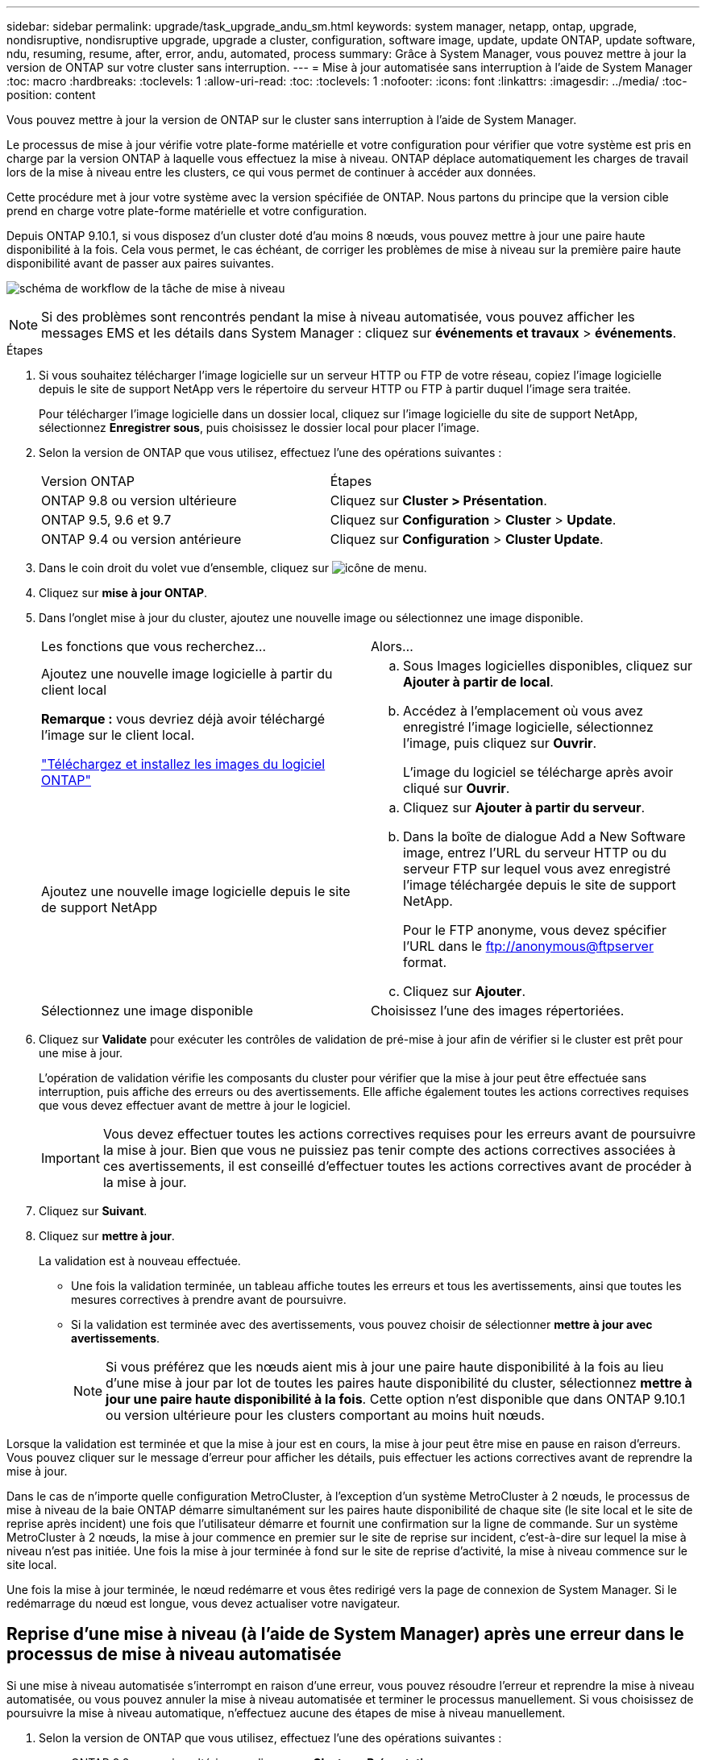 ---
sidebar: sidebar 
permalink: upgrade/task_upgrade_andu_sm.html 
keywords: system manager, netapp, ontap, upgrade, nondisruptive, nondisruptive upgrade, upgrade a cluster, configuration, software image, update, update ONTAP, update software, ndu, resuming, resume, after, error, andu, automated, process 
summary: Grâce à System Manager, vous pouvez mettre à jour la version de ONTAP sur votre cluster sans interruption. 
---
= Mise à jour automatisée sans interruption à l'aide de System Manager
:toc: macro
:hardbreaks:
:toclevels: 1
:allow-uri-read: 
:toc: 
:toclevels: 1
:nofooter: 
:icons: font
:linkattrs: 
:imagesdir: ../media/
:toc-position: content


[role="lead"]
Vous pouvez mettre à jour la version de ONTAP sur le cluster sans interruption à l'aide de System Manager.

Le processus de mise à jour vérifie votre plate-forme matérielle et votre configuration pour vérifier que votre système est pris en charge par la version ONTAP à laquelle vous effectuez la mise à niveau. ONTAP déplace automatiquement les charges de travail lors de la mise à niveau entre les clusters, ce qui vous permet de continuer à accéder aux données.

Cette procédure met à jour votre système avec la version spécifiée de ONTAP. Nous partons du principe que la version cible prend en charge votre plate-forme matérielle et votre configuration.

Depuis ONTAP 9.10.1, si vous disposez d'un cluster doté d'au moins 8 nœuds, vous pouvez mettre à jour une paire haute disponibilité à la fois.   Cela vous permet, le cas échéant, de corriger les problèmes de mise à niveau sur la première paire haute disponibilité avant de passer aux paires suivantes.

image:workflow_admin_upgrade_ontap.gif["schéma de workflow de la tâche de mise à niveau"]


NOTE: Si des problèmes sont rencontrés pendant la mise à niveau automatisée, vous pouvez afficher les messages EMS et les détails dans System Manager : cliquez sur *événements et travaux* > *événements*.

.Étapes
. Si vous souhaitez télécharger l'image logicielle sur un serveur HTTP ou FTP de votre réseau, copiez l'image logicielle depuis le site de support NetApp vers le répertoire du serveur HTTP ou FTP à partir duquel l'image sera traitée.
+
Pour télécharger l'image logicielle dans un dossier local, cliquez sur l'image logicielle du site de support NetApp, sélectionnez *Enregistrer sous*, puis choisissez le dossier local pour placer l'image.

. Selon la version de ONTAP que vous utilisez, effectuez l'une des opérations suivantes :
+
|===


| Version ONTAP | Étapes 


| ONTAP 9.8 ou version ultérieure  a| 
Cliquez sur *Cluster > Présentation*.



| ONTAP 9.5, 9.6 et 9.7  a| 
Cliquez sur *Configuration* > *Cluster* > *Update*.



| ONTAP 9.4 ou version antérieure  a| 
Cliquez sur *Configuration* > *Cluster Update*.

|===
. Dans le coin droit du volet vue d'ensemble, cliquez sur image:icon_kabob.gif["icône de menu"].
. Cliquez sur *mise à jour ONTAP*.
. Dans l'onglet mise à jour du cluster, ajoutez une nouvelle image ou sélectionnez une image disponible.
+
|===


| Les fonctions que vous recherchez... | Alors... 


 a| 
Ajoutez une nouvelle image logicielle à partir du client local

*Remarque :* vous devriez déjà avoir téléchargé l'image sur le client local.

link:task_download_and_install_ontap_software_image.html["Téléchargez et installez les images du logiciel ONTAP"]
 a| 
.. Sous Images logicielles disponibles, cliquez sur *Ajouter à partir de local*.
.. Accédez à l'emplacement où vous avez enregistré l'image logicielle, sélectionnez l'image, puis cliquez sur *Ouvrir*.
+
L'image du logiciel se télécharge après avoir cliqué sur *Ouvrir*.





 a| 
Ajoutez une nouvelle image logicielle depuis le site de support NetApp
 a| 
.. Cliquez sur *Ajouter à partir du serveur*.
.. Dans la boîte de dialogue Add a New Software image, entrez l'URL du serveur HTTP ou du serveur FTP sur lequel vous avez enregistré l'image téléchargée depuis le site de support NetApp.
+
Pour le FTP anonyme, vous devez spécifier l'URL dans le ftp://anonymous@ftpserver[] format.

.. Cliquez sur *Ajouter*.




 a| 
Sélectionnez une image disponible
 a| 
Choisissez l'une des images répertoriées.

|===
. Cliquez sur *Validate* pour exécuter les contrôles de validation de pré-mise à jour afin de vérifier si le cluster est prêt pour une mise à jour.
+
L'opération de validation vérifie les composants du cluster pour vérifier que la mise à jour peut être effectuée sans interruption, puis affiche des erreurs ou des avertissements. Elle affiche également toutes les actions correctives requises que vous devez effectuer avant de mettre à jour le logiciel.

+

IMPORTANT: Vous devez effectuer toutes les actions correctives requises pour les erreurs avant de poursuivre la mise à jour. Bien que vous ne puissiez pas tenir compte des actions correctives associées à ces avertissements, il est conseillé d'effectuer toutes les actions correctives avant de procéder à la mise à jour.

. Cliquez sur *Suivant*.
. Cliquez sur *mettre à jour*.
+
La validation est à nouveau effectuée.

+
** Une fois la validation terminée, un tableau affiche toutes les erreurs et tous les avertissements, ainsi que toutes les mesures correctives à prendre avant de poursuivre.
** Si la validation est terminée avec des avertissements, vous pouvez choisir de sélectionner *mettre à jour avec avertissements*.
+

NOTE: Si vous préférez que les nœuds aient mis à jour une paire haute disponibilité à la fois au lieu d'une mise à jour par lot de toutes les paires haute disponibilité du cluster, sélectionnez *mettre à jour une paire haute disponibilité à la fois*. Cette option n'est disponible que dans ONTAP 9.10.1 ou version ultérieure pour les clusters comportant au moins huit nœuds.





Lorsque la validation est terminée et que la mise à jour est en cours, la mise à jour peut être mise en pause en raison d'erreurs. Vous pouvez cliquer sur le message d'erreur pour afficher les détails, puis effectuer les actions correctives avant de reprendre la mise à jour.

Dans le cas de n'importe quelle configuration MetroCluster, à l'exception d'un système MetroCluster à 2 nœuds, le processus de mise à niveau de la baie ONTAP démarre simultanément sur les paires haute disponibilité de chaque site (le site local et le site de reprise après incident) une fois que l'utilisateur démarre et fournit une confirmation sur la ligne de commande. Sur un système MetroCluster à 2 nœuds, la mise à jour commence en premier sur le site de reprise sur incident, c'est-à-dire sur lequel la mise à niveau n'est pas initiée. Une fois la mise à jour terminée à fond sur le site de reprise d'activité, la mise à niveau commence sur le site local.

Une fois la mise à jour terminée, le nœud redémarre et vous êtes redirigé vers la page de connexion de System Manager. Si le redémarrage du nœud est longue, vous devez actualiser votre navigateur.



== Reprise d'une mise à niveau (à l'aide de System Manager) après une erreur dans le processus de mise à niveau automatisée

Si une mise à niveau automatisée s'interrompt en raison d'une erreur, vous pouvez résoudre l'erreur et reprendre la mise à niveau automatisée, ou vous pouvez annuler la mise à niveau automatisée et terminer le processus manuellement. Si vous choisissez de poursuivre la mise à niveau automatique, n'effectuez aucune des étapes de mise à niveau manuellement.

. Selon la version de ONTAP que vous utilisez, effectuez l'une des opérations suivantes :
+
** ONTAP 9.8 ou version ultérieure : cliquez sur *Cluster* > *Présentation*
** ONTAP 9.5, 9.6 ou 9.7 : cliquez sur *Configuration* > *Cluster* > *Update*.
** ONTAP 9.4 ou version antérieure : cliquez sur *Configuration* > *mise à jour du cluster*.
+
Puis, dans le coin droit du volet vue d'ensemble, cliquez sur les trois points verticaux bleus et sur *mise à jour ONTAP*.



. Continuez la mise à jour automatisée ou annulez-la et continuez manuellement.
+
|===


| Les fonctions que vous recherchez... | Alors... 


 a| 
Reprenez la mise à jour automatisée
 a| 
Cliquez sur *reprendre*.



 a| 
Annulez la mise à jour automatisée et continuez manuellement
 a| 
Cliquez sur *Annuler*.

|===




== Vidéo : des mises à niveau simplifiées

Découvrez les fonctionnalités simplifiées de mise à niveau de ONTAP de System Manager dans ONTAP 9.8.

video::xwwX8vrrmIk[youtube,width=848,height=480]